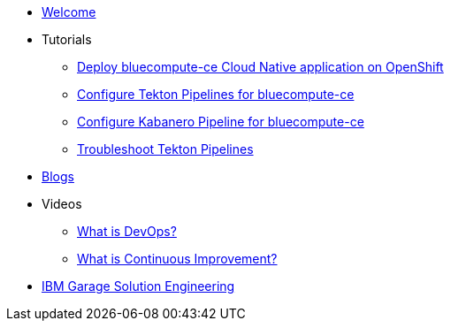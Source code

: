 * xref:index.adoc[Welcome]

* Tutorials
** xref:deploy-bluecompute-ce.adoc[Deploy bluecompute-ce Cloud Native application on OpenShift]
** xref:tekton-pipelines-bluecompute-ce.adoc[Configure Tekton Pipelines for bluecompute-ce]
** xref:kabanero-pipelines-bluecompute-ce.adoc[Configure Kabanero Pipeline for bluecompute-ce]
** xref:troubleshoot-tekton-pipelines.adoc[Troubleshoot Tekton Pipelines]

* xref:blogs.adoc[Blogs]

* Videos
** https://youtu.be/UbtB4sMaaNM[What is DevOps?^]
** https://youtu.be/iITmoI0s1DQ[What is Continuous Improvement?^]

* https://ibm-cloud-architecture.github.io/[IBM Garage Solution Engineering^]
